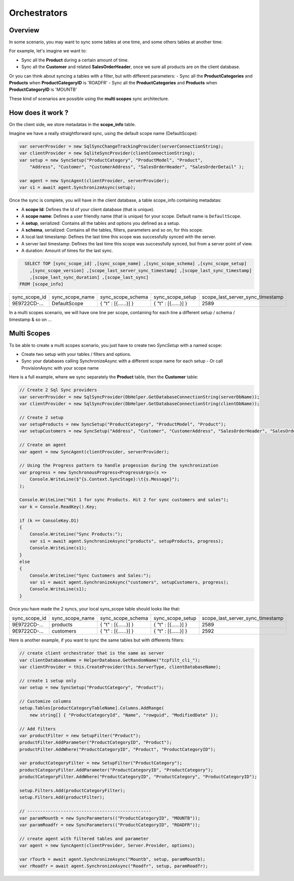 Orchestrators
================================

Overview
^^^^^^^^^^

In some scenario, you may want to sync some tables at one time, and some others tables at another time.

For example, let's imagine we want to:

- Sync all the **Product** during a certain amount of time.
- Sync all the **Customer** and related **SalesOrderHeader**, once we sure all products are on the client database.

Or you can think about syncing a tables with a filter, but with different parameters:
- Sync all the **ProductCategories** and **Products** when **ProductCategoryID** is 'ROADFR'
- Sync all the **ProductCategories** and **Products** when **ProductCategoryID** is 'MOUNTB'

These kind of scenarios are possible using the **multi scopes** sync architecture.

How does it work ?
^^^^^^^^^^^^^^^^^^^^^^

On the client side, we store metadatas in the **scope_info** table.  

Imagine we have a really straightforward sync, using the default scope name (DefaultScope):

.. code-block:: csharp

    var serverProvider = new SqlSyncChangeTrackingProvider(serverConnectionString);
    var clientProvider = new SqliteSyncProvider(clientConnectionString);
    var setup = new SyncSetup("ProductCategory", "ProductModel", "Product",
        "Address", "Customer", "CustomerAddress", "SalesOrderHeader", "SalesOrderDetail" );

    var agent = new SyncAgent(clientProvider, serverProvider);
    var s1 = await agent.SynchronizeAsync(setup);

Once the sync is complete, you will have in the client database, a table scope_info containing metadatas:

- A **scope Id**: Defines the Id of your client database (that is unique).
- A **scope name**: Defines a user friendly name (that is unique) for your scope. Default name is ``DefaultScope``.
- A **setup**, serialized: Contains all the tables and options you defined as a setup.
- A **schema**, serialized: Contains all the tables, filters, parameters and so on, for this scope.
- A local last timestamp: Defines the last time this scope was successfully synced with the server.
- A server last timestamp: Defines the last time this scope was successfully synced, but from a server point of view. 
- A duration: Amount of times for the last sync.

.. code-block:: sql

    SELECT TOP [sync_scope_id] ,[sync_scope_name] ,[sync_scope_schema] ,[sync_scope_setup]
      ,[sync_scope_version] ,[scope_last_server_sync_timestamp] ,[scope_last_sync_timestamp]
      ,[scope_last_sync_duration] ,[scope_last_sync]
  FROM [scope_info]


=============   ===============   =========================   =======================  ===================================
sync_scope_id   sync_scope_name   sync_scope_schema           sync_scope_setup         scope_last_server_sync_timestamp
-------------   ---------------   -------------------------   -----------------------  -----------------------------------
9E9722CD-...    DefaultScope      { "t" : [{......}] }        { "t" : [{......}] }     2589   
=============   ===============   =========================   =======================  ===================================

In a multi scopes scenario, we will have one line per scope, containing for each line a different setup / schema / timestamp & so on ...


Multi Scopes
^^^^^^^^^^^^^^^^^^^^^^

To be able to create a multi scopes scenario, you just have to create two `SyncSetup` with a named scope:

- Create two setup with your tables / filters and options.
- Sync your databases calling SynchronizeAsync with a different scope name for each setup
  - Or call ProvisionAsync with your scope name

Here is a full example, where we sync separately the **Product** table, then the **Customer** table:

.. code-block:: csharp

    // Create 2 Sql Sync providers
    var serverProvider = new SqlSyncProvider(DbHelper.GetDatabaseConnectionString(serverDbName));
    var clientProvider = new SqlSyncProvider(DbHelper.GetDatabaseConnectionString(clientDbName));

    // Create 2 setup 
    var setupProducts = new SyncSetup("ProductCategory", "ProductModel", "Product");
    var setupCustomers = new SyncSetup("Address", "Customer", "CustomerAddress", "SalesOrderHeader", "SalesOrderDetail");

    // Create an agent
    var agent = new SyncAgent(clientProvider, serverProvider);

    // Using the Progress pattern to handle progession during the synchronization
    var progress = new SynchronousProgress<ProgressArgs>(s =>
        Console.WriteLine($"{s.Context.SyncStage}:\t{s.Message}");
    );

    Console.WriteLine("Hit 1 for sync Products. Hit 2 for sync customers and sales");
    var k = Console.ReadKey().Key;

    if (k == ConsoleKey.D1)
    {
        Console.WriteLine("Sync Products:");
        var s1 = await agent.SynchronizeAsync("products", setupProducts, progress);
        Console.WriteLine(s1);
    }
    else
    {
        Console.WriteLine("Sync Customers and Sales:");
        var s1 = await agent.SynchronizeAsync("customers", setupCustomers, progress);
        Console.WriteLine(s1);
    }

Once you have made the 2 syncs, your local syns_scope table should looks like that:

=============   ===============   =========================   =======================  ===================================
sync_scope_id   sync_scope_name   sync_scope_schema           sync_scope_setup         scope_last_server_sync_timestamp
-------------   ---------------   -------------------------   -----------------------  -----------------------------------
9E9722CD-...    products          { "t" : [{......}] }        { "t" : [{......}] }     2589   
9E9722CD-...    customers         { "t" : [{......}] }        { "t" : [{......}] }     2592   
=============   ===============   =========================   =======================  ===================================

Here is another example, if you want to sync the same tables but with differents filters:

.. code-block:: csharp

    // create client orchestrator that is the same as server
    var clientDatabaseName = HelperDatabase.GetRandomName("tcpfilt_cli_");
    var clientProvider = this.CreateProvider(this.ServerType, clientDatabaseName);

    // create 1 setup only
    var setup = new SyncSetup("ProductCategory", "Product");

    // Customize columns
    setup.Tables[productCategoryTableName].Columns.AddRange(
        new string[] { "ProductCategoryId", "Name", "rowguid", "ModifiedDate" });

    // Add filters
    var productFilter = new SetupFilter("Product");
    productFilter.AddParameter("ProductCategoryID", "Product");
    productFilter.AddWhere("ProductCategoryID", "Product", "ProductCategoryID");

    var productCategoryFilter = new SetupFilter("ProductCategory");
    productCategoryFilter.AddParameter("ProductCategoryID", "ProductCategory");
    productCategoryFilter.AddWhere("ProductCategoryID", "ProductCategory", "ProductCategoryID");

    setup.Filters.Add(productCategoryFilter);
    setup.Filters.Add(productFilter);

    // ------------------------------------------------
    var paramMountb = new SyncParameters(("ProductCategoryID", "MOUNTB"));
    var paramRoadfr = new SyncParameters(("ProductCategoryID", "ROADFR"));

    // create agent with filtered tables and parameter
    var agent = new SyncAgent(clientProvider, Server.Provider, options);

    var rTourb = await agent.SynchronizeAsync("Mountb", setup, paramMountb);
    var rRoadfr = await agent.SynchronizeAsync("Roadfr", setup, paramRoadfr);
